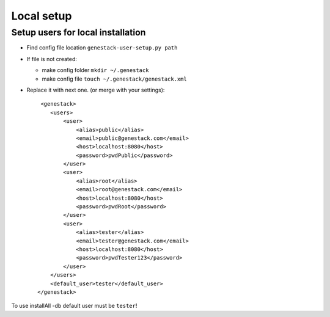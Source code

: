 Local setup
===========

Setup users for local installation
----------------------------------

- Find config file location  ``genestack-user-setup.py path``

- If file is not created:

  - make config folder ``mkdir ~/.genestack``

  - make config file ``touch ~/.genestack/genestack.xml``

- Replace it with next one.  (or merge with your settings)::

     <genestack>
        <users>
            <user>
                <alias>public</alias>
                <email>public@genestack.com</email>
                <host>localhost:8080</host>
                <password>pwdPublic</password>
            </user>
            <user>
                <alias>root</alias>
                <email>root@genestack.com</email>
                <host>localhost:8080</host>
                <password>pwdRoot</password>
            </user>
            <user>
                <alias>tester</alias>
                <email>tester@genestack.com</email>
                <host>localhost:8080</host>
                <password>pwdTester123</password>
            </user>
        </users>
        <default_user>tester</default_user>
    </genestack>

To use installAll -db default user must be ``tester``!



